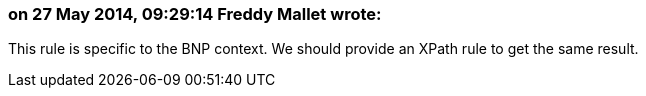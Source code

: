 === on 27 May 2014, 09:29:14 Freddy Mallet wrote:
This rule is specific to the BNP context. We should provide an XPath rule to get the same result.

